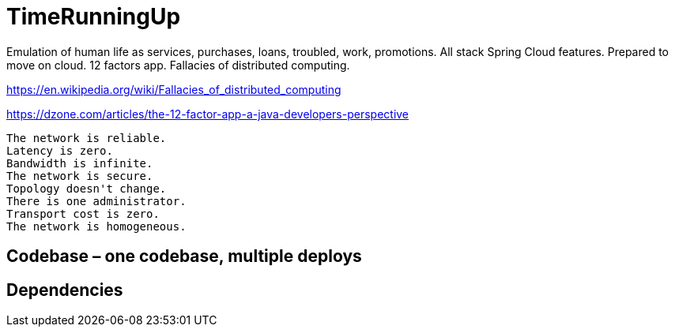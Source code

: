# TimeRunningUp
Emulation of human life as services, purchases, loans, troubled, work, promotions. All stack Spring Cloud features. Prepared to move on cloud. 12 factors app. Fallacies of distributed computing.


https://en.wikipedia.org/wiki/Fallacies_of_distributed_computing


https://dzone.com/articles/the-12-factor-app-a-java-developers-perspective



    The network is reliable.
    Latency is zero.
    Bandwidth is infinite.
    The network is secure.
    Topology doesn't change.
    There is one administrator.
    Transport cost is zero.
    The network is homogeneous.

== Codebase – one codebase, multiple deploys

== Dependencies 
